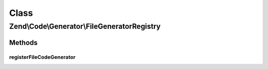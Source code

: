 .. Code/Generator/FileGeneratorRegistry.php generated using docpx on 01/30/13 03:02pm


Class
*****

Zend\\Code\\Generator\\FileGeneratorRegistry
============================================

Methods
-------

registerFileCodeGenerator
+++++++++++++++++++++++++

.. function:: registerFileCodeGenerator()


    Registry for the Zend_Code package. Zend_Tool uses this

    :param FileGenerator: 
    :param string: 

    :throws RuntimeException: 



